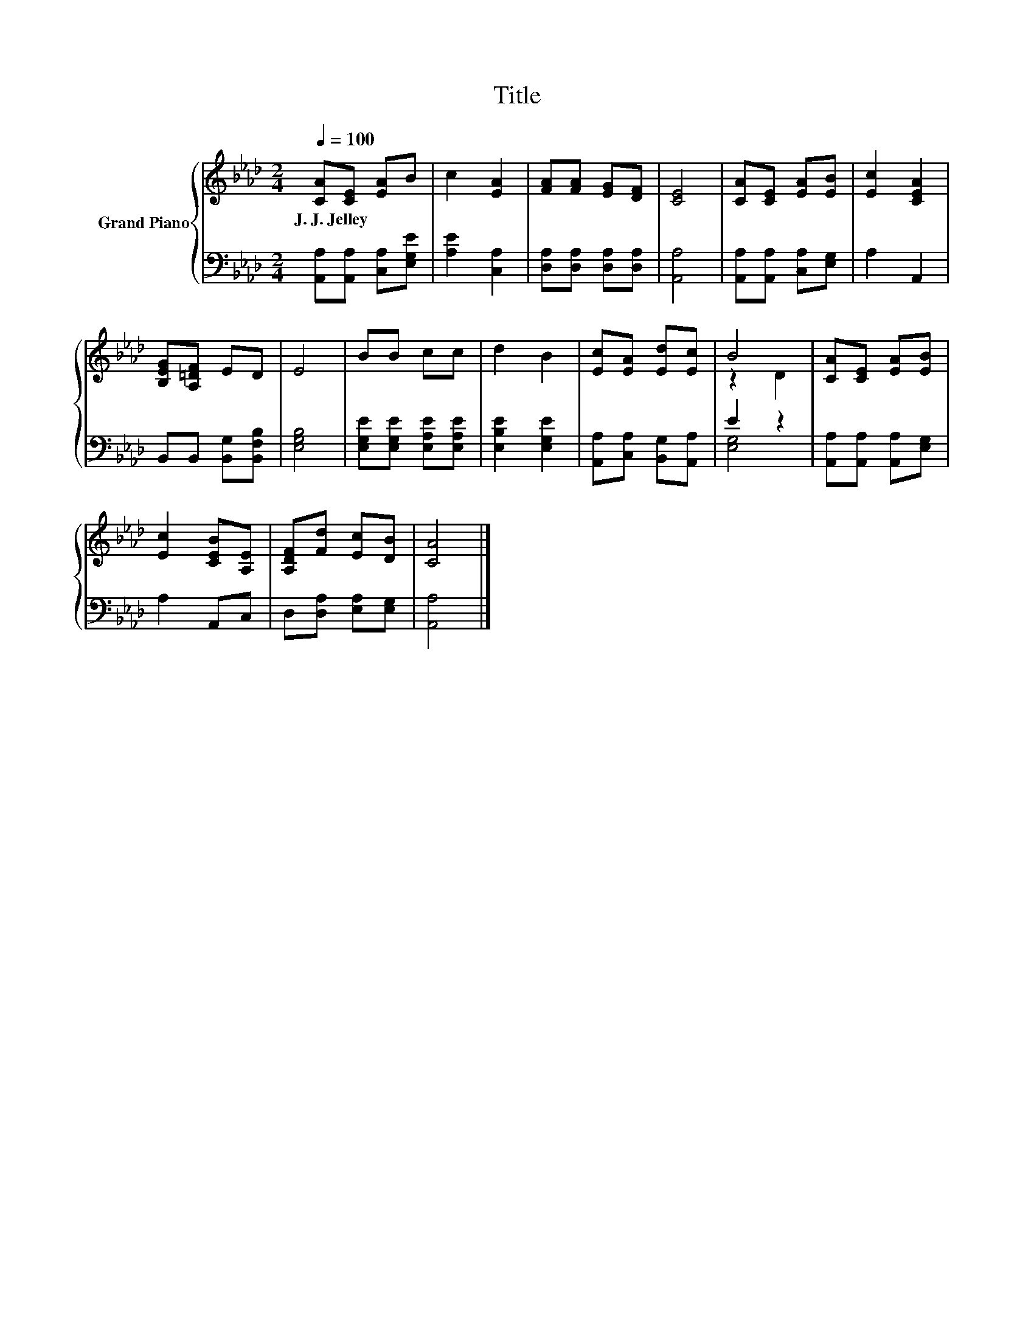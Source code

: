 X:1
T:Title
%%score { ( 1 3 ) | ( 2 4 ) }
L:1/8
Q:1/4=100
M:2/4
K:Ab
V:1 treble nm="Grand Piano"
V:3 treble 
V:2 bass 
V:4 bass 
V:1
 [CA][CE] [EA]B | c2 [EA]2 | [FA][FA] [EG][DF] | [CE]4 | [CA][CE] [EA][EB] | [Ec]2 [CEA]2 | %6
w: J.~J.~Jelley * * *||||||
 [B,EG][A,=DF] ED | E4 | BB cc | d2 B2 | [Ec][EA] [Ed][Ec] | B4 | [CA][CE] [EA][EB] | %13
w: |||||||
 [Ec]2 [CEB][A,E] | [A,DF][Fd] [Ec][DB] | [CA]4 |] %16
w: |||
V:2
 [A,,A,][A,,A,] [C,A,][E,G,E] | [A,E]2 [C,A,]2 | [D,A,][D,A,] [D,A,][D,A,] | [A,,A,]4 | %4
 [A,,A,][A,,A,] [C,A,][E,G,] | A,2 A,,2 | B,,B,, [B,,G,][B,,F,B,] | [E,G,B,]4 | %8
 [E,G,E][E,G,E] [E,A,E][E,A,E] | [E,B,E]2 [E,G,E]2 | [A,,A,][C,A,] [B,,G,][A,,A,] | E2 z2 | %12
 [A,,A,][A,,A,] [A,,A,][E,G,] | A,2 A,,C, | D,[D,A,] [E,A,][E,G,] | [A,,A,]4 |] %16
V:3
 x4 | x4 | x4 | x4 | x4 | x4 | x4 | x4 | x4 | x4 | x4 | z2 D2 | x4 | x4 | x4 | x4 |] %16
V:4
 x4 | x4 | x4 | x4 | x4 | x4 | x4 | x4 | x4 | x4 | x4 | [E,G,]4 | x4 | x4 | x4 | x4 |] %16

